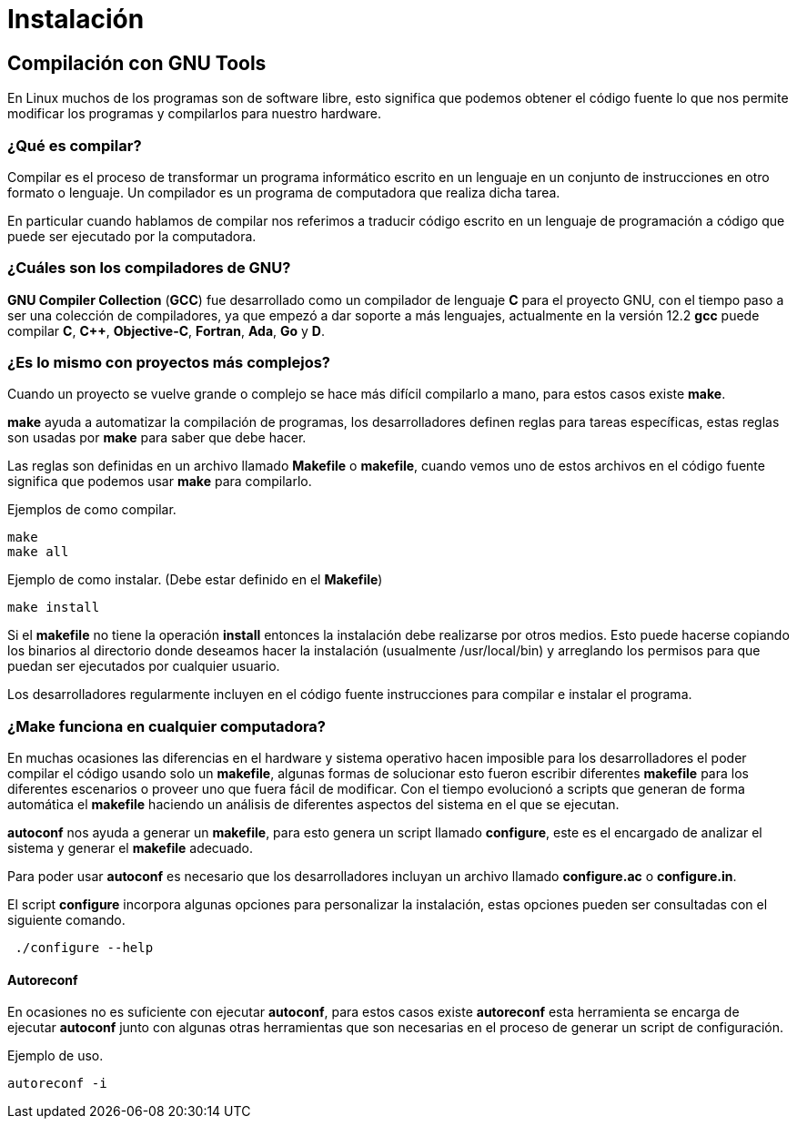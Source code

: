 = Instalación

:table-caption: Tabla
:figure-caption: Figura

[#compilación]
== Compilación con GNU Tools
En Linux muchos de los programas son de software libre,
esto significa que podemos obtener el código fuente lo que nos 
permite modificar los programas y compilarlos para nuestro hardware.

=== ¿Qué es compilar?
Compilar es el proceso de transformar un programa informático escrito 
en un lenguaje en un conjunto de instrucciones en otro formato o lenguaje. 
Un compilador es un programa de computadora que realiza dicha tarea.

En particular cuando hablamos de compilar nos referimos a traducir código 
escrito en un lenguaje de programación a código que puede ser ejecutado por 
la computadora.

=== ¿Cuáles son los compiladores de GNU?
*GNU Compiler Collection* (*GCC*) fue desarrollado como un compilador de lenguaje *C* para el proyecto 
GNU, con el tiempo paso a ser una colección de compiladores, ya que empezó 
a dar soporte a más lenguajes, actualmente en la versión 12.2 *gcc* 
puede compilar *C*, *C++*, *Objective-C*, *Fortran*, *Ada*, *Go* y *D*.

////
==== Práctica
* Copia el directorio `/tmp/material/dia_3` a tu directorio home.
* Entra en el directorio `~/dia_3/hola_mundo`.
* Compila el código usando *gcc*.
* Ejecuta el programa pasando tu nombre como parámetro.

.Respuesta
[%collapsible]
====
[source,shell]
gcc -c -o hola.o hola.c
gcc -c -o main.o main.c
gcc -o hola_mundo hola.o main.o
./hola_mundo "Nombre"
====
////

=== ¿Es lo mismo con proyectos más complejos?
Cuando un proyecto se vuelve grande o complejo se hace más 
difícil compilarlo a mano, para estos casos existe *make*. 

*make* ayuda a automatizar la compilación de programas, los desarrolladores 
definen reglas para tareas específicas, estas reglas son usadas por *make* 
para saber que debe hacer.

Las reglas son definidas en un archivo llamado *Makefile* o *makefile*,
cuando vemos uno de estos archivos en el código fuente significa que 
podemos usar *make* para compilarlo.

Ejemplos de como compilar.
[source,shell]
make
make all

Ejemplo de como instalar. (Debe estar definido en el *Makefile*)
[source,shell]
make install

Si el *makefile* no tiene la operación *install* entonces la 
instalación debe realizarse por otros medios. Esto puede hacerse copiando
los binarios al directorio donde deseamos hacer la instalación (usualmente
/usr/local/bin) y arreglando los permisos para que puedan ser ejecutados 
por cualquier usuario.

Los desarrolladores regularmente incluyen en el código fuente instrucciones 
para compilar e instalar el programa.

////
==== Práctica
Compilar e instalar *figlet* usando make.

* Descargar el código fuente desde https://github.com/cmatsuoka/figlet.git

.Pista
[%collapsible]
====
[source,shell]
git clone https://github.com/cmatsuoka/figlet.git
====
* Entra en el directorio del código.
* Usa *make* para compilar el programa.
* Usa *make* para instalar el programa.(Requiere *sudo*)

.Respuesta
[%collapsible]
====
[source,shell]
make
sudo make install
====
////

=== ¿Make funciona en cualquier computadora? 
En muchas ocasiones las diferencias en el hardware y sistema operativo
hacen imposible para los desarrolladores el poder compilar el código 
usando solo un *makefile*, algunas formas de solucionar esto fueron 
escribir diferentes *makefile* para los diferentes escenarios o proveer uno
que fuera fácil de modificar. Con el tiempo evolucionó a scripts que
generan de forma automática el *makefile* haciendo un análisis de diferentes 
aspectos del sistema en el que se ejecutan.

*autoconf* nos ayuda a generar un *makefile*, para esto genera un script 
llamado *configure*, este es el encargado de analizar el sistema y generar 
el *makefile* adecuado.

Para poder usar *autoconf* es necesario que los desarrolladores incluyan 
un archivo llamado *configure.ac* o *configure.in*.

El script *configure* incorpora algunas opciones para personalizar la instalación, estas 
opciones pueden ser consultadas con el siguiente comando.

[source,shell]
 ./configure --help

////
==== Práctica
* Descarga el código de *moon-buggy* desde https://github.com/seehuhn/moon-buggy.git 

.Pista
[%collapsible]
====
[source,shell]
git clone https://github.com/seehuhn/moon-buggy.git
==== 
* Entra en el directorio del código.
* Ejecuta el script `autogen.sh` 

.Pista
[%collapsible]
====
[source,shell]
 ./autogen.sh
==== 
* Ejecuta el script `configure`
* Compila el programa
* Instala el programa

.Respuesta
[%collapsible]
====
[source,shell]
 ./configure
make
sudo make install
==== 
////

==== Autoreconf
En ocasiones no es suficiente con ejecutar *autoconf*, para estos casos 
existe *autoreconf* esta herramienta se encarga de ejecutar *autoconf* 
junto con algunas otras herramientas que son necesarias en el proceso 
de generar un script de configuración.

Ejemplo de uso.
[source,shell]
autoreconf -i
